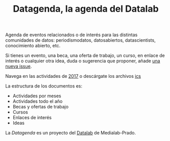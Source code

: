 #+BLOG: blog.infotics.es
#+CATEGORY: calendario, evento, periodismodatos, datajournalism 
#+TAGS: boletín, periodismodatos, tinyletter, 
#+DESCRIPTION: Calendario de eventos relacionados con el conocimiento abierto para 2016
#+TITLE: Datagenda, la agenda del Datalab
#+OPTIONS:  num:nil todo:nil pri:nil tags:nil ^:nil TeX:nil

Agenda de eventos relacionados o de interés para las distintas comunidades de datos: periodismodatos, datosabiertos, datascientists, conocimiento abierto, etc.

Si tienes un evento, una beca, una oferta de trabajo, un curso, en enlace de interés o cualquier otra idea, duda o sugerencia que proponer, añade [[https://github.com/medialab-prado/datagenda/issues/new][una nueva issue]].

Navega en las actividades de [[https://github.com/medialab-prado/datagenda/blob/master/2017.org][2017]] o descárgate los archivos [[https://github.com/medialab-prado/agenda/blob/master/2017.ics][ics]]

La estructura de los documentos es:

- Actividades por meses
- Actividades todo el año
- Becas y ofertas de trabajo
- Cursos
- Enlaces de interés
- Ideas

La /Datagenda/ es un proyecto del [[http://medialab-prado.es/visualizar][Datalab]] de Medialab-Prado.
